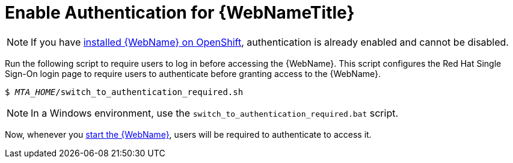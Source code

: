 [[enable_auth]]
= Enable Authentication for {WebNameTitle}

NOTE: If you have xref:openshift_install[installed {WebName} on OpenShift], authentication is already enabled and cannot be disabled.

Run the following script to require users to log in before accessing the {WebName}. This script configures the Red Hat Single Sign-On login page to require users to authenticate before granting access to the {WebName}.

[source,options="nowrap",subs="+quotes"]
----
$ __MTA_HOME__/switch_to_authentication_required.sh
----

NOTE: In a Windows environment, use the `switch_to_authentication_required.bat` script.

Now, whenever you xref:starting_console[start the {WebName}], users will be required to authenticate to access it.

// TODO andrea, once it works, add in how to revert back to automatic authentication using the ./switch_to_automatic_authentication.sh script.  (and .bat)
